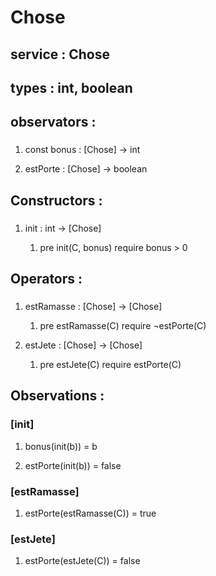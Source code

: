 * Chose
** service : Chose
** types : int, boolean


** observators :
*** 
**** const bonus : [Chose] → int
**** estPorte : [Chose] → boolean

** Constructors :
*** 
**** init : int → [Chose]
***** pre init(C, bonus) require bonus > 0 

** Operators :
*** 
**** estRamasse : [Chose] → [Chose]
***** pre estRamasse(C) require ¬estPorte(C)

**** estJete : [Chose] → [Chose] 
***** pre estJete(C) require estPorte(C)

** Observations :
*** [init]
**** bonus(init(b)) = b
**** estPorte(init(b)) = false

*** [estRamasse]
**** estPorte(estRamasse(C)) = true

*** [estJete]
**** estPorte(estJete(C)) = false
